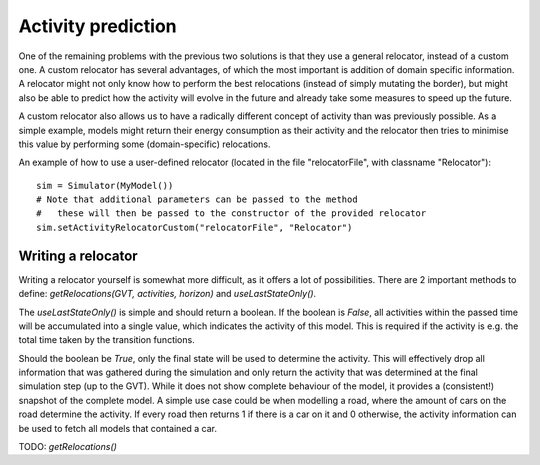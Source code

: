 ..
    Copyright 2014 Modelling, Simulation and Design Lab (MSDL) at 
    McGill University and the University of Antwerp (http://msdl.cs.mcgill.ca/)

    Licensed under the Apache License, Version 2.0 (the "License");
    you may not use this file except in compliance with the License.
    You may obtain a copy of the License at

    http://www.apache.org/licenses/LICENSE-2.0

    Unless required by applicable law or agreed to in writing, software
    distributed under the License is distributed on an "AS IS" BASIS,
    WITHOUT WARRANTIES OR CONDITIONS OF ANY KIND, either express or implied.
    See the License for the specific language governing permissions and
    limitations under the License.

Activity prediction
===================

One of the remaining problems with the previous two solutions is that they use a general relocator, instead of a custom one. A custom relocator has several advantages, of which the most important is addition of domain specific information. A relocator might not only know how to perform the best relocations (instead of simply mutating the border), but might also be able to predict how the activity will evolve in the future and already take some measures to speed up the future.

A custom relocator also allows us to have a radically different concept of activity than was previously possible. As a simple example, models might return their energy consumption as their activity and the relocator then tries to minimise this value by performing some (domain-specific) relocations.

An example of how to use a user-defined relocator (located in the file "relocatorFile", with classname "Relocator")::

    sim = Simulator(MyModel())
    # Note that additional parameters can be passed to the method
    #   these will then be passed to the constructor of the provided relocator
    sim.setActivityRelocatorCustom("relocatorFile", "Relocator")

Writing a relocator
-------------------

Writing a relocator yourself is somewhat more difficult, as it offers a lot of possibilities. There are 2 important methods to define: *getRelocations(GVT, activities, horizon)* and *useLastStateOnly()*.

The *useLastStateOnly()* is simple and should return a boolean. If the boolean is *False*, all activities within the passed time will be accumulated into a single value, which indicates the activity of this model. This is required if the activity is e.g. the total time taken by the transition functions.

Should the boolean be *True*, only the final state will be used to determine the activity. This will effectively drop all information that was gathered during the simulation and only return the activity that was determined at the final simulation step (up to the GVT). While it does not show complete behaviour of the model, it provides a (consistent!) snapshot of the complete model. A simple use case could be when modelling a road, where the amount of cars on the road determine the activity. If every road then returns 1 if there is a car on it and 0 otherwise, the activity information can be used to fetch all models that contained a car.

TODO: *getRelocations()*
